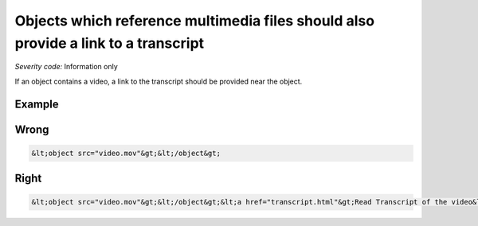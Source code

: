 ===============================
Objects which reference multimedia files should also provide a link to a transcript
===============================

*Severity code:* Information only

.. php:class:: objectLinkToMultimediaHasTextTranscript


If an object contains a video, a link to the transcript should be provided near the object.



Example
-------
Wrong
-----

.. code-block:: html

    &lt;object src="video.mov"&gt;&lt;/object&gt;



Right
-----

.. code-block:: html

    &lt;object src="video.mov"&gt;&lt;/object&gt;&lt;a href="transcript.html"&gt;Read Transcript of the video&lt;/a&gt;




